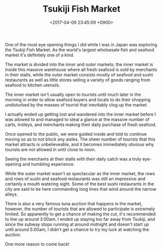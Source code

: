 #+TITLE: Tsukiji Fish Market
#+DATE: <2017-04-09 23:45:09 +0900>
#+FILETAGS: :photos:travel:japan:tokyo:

[[file:9I3A1002.jpg]]

One of the most eye opening things I did while I was in Japan was exploring the Tsukiji Fish Market. As the world's largest wholsesale fish and seafood market it's definitely one of a kind.

The market is divided into the /inner/ and /outer/ markets; the inner market is inside this massive warehouse where all fresh seafood is sold by merchants in their stalls, while the outer market consists mostly of seafood and sushi restaurants as well as little stores selling a variety of goods ranging from seafood to kitchen utensils.

The inner market isn't usually open to tourists until much later in the morning in order to allow seafood buyers and locals to do their shopping undisturbed by the masses of tourist that inevitably clog up the market.

[[file:9I3A0992.jpg]]

I actually ended up getting lost and wandered into the inner market before I was allowed to and managed to steal a glance at the massive number of carts, trolleys, and merchants making their daily purchase of fresh seafood.

Once opened to the public, we were guided inside and told to continue moving so as to not block any aisles. The sheer number of tourists that this market attracts is unbelieveable, and it becomes immediately obvious why tourists are not allowed in until close to noon.

Seeing the merchants at their stalls with their daily catch was a truly eye-opening and humbling experience.

[[file:9I3A1056.jpg]]
[[file:9I3A1021.jpg]]
[[file:9I3A1044.jpg]]
[[file:9I3A1063.jpg]]
[[file:9I3A0974.jpg]]
[[file:9I3A1053.jpg]]
[[file:9I3A1016.jpg]]
[[file:9I3A1020.jpg]]

While the outer market wasn't as spectacular as the inner market, the rows and rows of sushi and seafood restaurants was still an impressive and certainly a mouth watering sight. Some of the best sushi restaurants in the city are said to be here commanding long lines that wind around the narrow alleys.

[[file:9I3A0982.jpg]]
[[file:9I3A0901.jpg]]

There is also a very famous tuna auction that happens in the market, however, the number of tourists that are allowed to participate is extremely limited. So apparently to get a chance of making the cut, it's recommended to line up around 3:00am. I ended up staying too far away from Tsukiji, and since the subway stops running at around midnight and doesn't start up until around 5:00am, I didn't get a chance to try my luck at watching the auction.

One more reason to come back!
